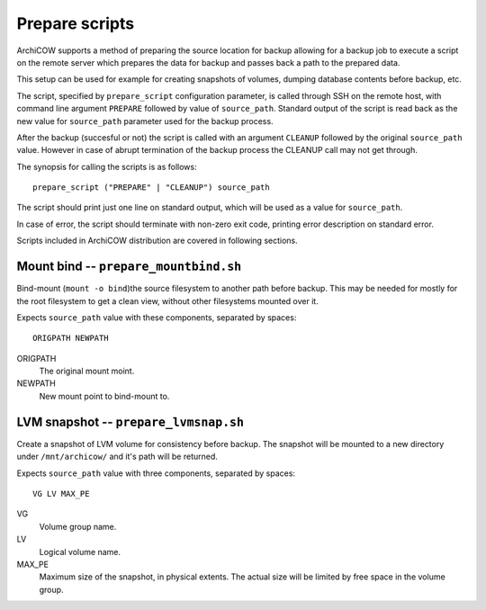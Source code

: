 Prepare scripts
===============

ArchiCOW supports a method of preparing the source location for backup allowing
for a backup job to execute a script on the remote server which prepares the
data for backup and passes back a path to the prepared data.

This setup can be used for example for creating snapshots of volumes, dumping
database contents before backup, etc.

The script, specified by ``prepare_script`` configuration parameter, is called
through SSH on the remote host, with command line argument ``PREPARE`` followed
by value of ``source_path``. Standard output of the script is read back as the
new value for ``source_path`` parameter used for the backup process.

After the backup (succesful or not) the script is called with an argument
``CLEANUP`` followed by the original ``source_path`` value. However in case of
abrupt termination of the backup process the CLEANUP call may not get through.

The synopsis for calling the scripts is as follows::

   prepare_script ("PREPARE" | "CLEANUP") source_path

The script should print just one line on standard output, which will be used
as a value for ``source_path``.

In case of error, the script should terminate with non-zero exit code, printing
error description on standard error.

Scripts included in ArchiCOW distribution are covered in following sections.

Mount bind -- ``prepare_mountbind.sh``
~~~~~~~~~~~~~~~~~~~~~~~~~~~~~~~~~~~~~~

Bind-mount (``mount -o bind``)the source filesystem to another path before
backup. This may be needed for mostly for the root filesystem to get a clean
view, without other filesystems mounted over it.

Expects ``source_path`` value with these components, separated by spaces::

   ORIGPATH NEWPATH

ORIGPATH
   The original mount moint.

NEWPATH
   New mount point to bind-mount to.

LVM snapshot -- ``prepare_lvmsnap.sh``
~~~~~~~~~~~~~~~~~~~~~~~~~~~~~~~~~~~~~~

Create a snapshot of LVM volume for consistency before backup. The snapshot
will be mounted to a new directory under ``/mnt/archicow/`` and it's path will
be returned.

Expects ``source_path`` value with three components, separated by spaces::

   VG LV MAX_PE

VG
   Volume group name.

LV
   Logical volume name.

MAX_PE
   Maximum size of the snapshot, in physical extents. The actual size will be
   limited by free space in the volume group.

